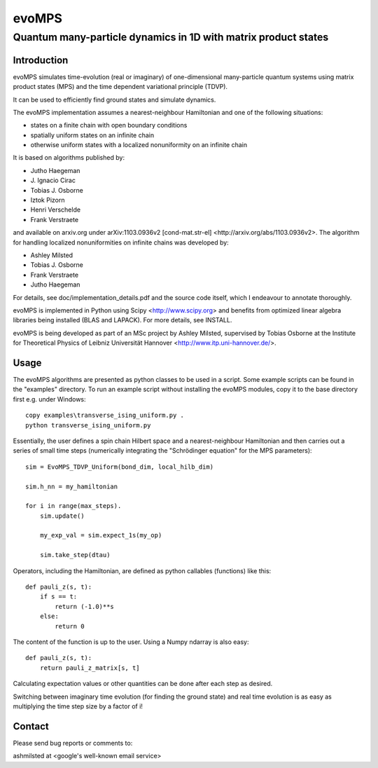 ========
 evoMPS
========
---------------------------------------------------------------
Quantum many-particle dynamics in 1D with matrix product states
---------------------------------------------------------------

Introduction
------------

evoMPS simulates time-evolution (real or imaginary) of one-dimensional 
many-particle quantum systems using matrix product states
(MPS) and the time dependent variational principle (TDVP).

It can be used to efficiently find ground states and simulate dynamics.

The evoMPS implementation assumes a nearest-neighbour Hamiltonian and one of the 
following situations:

* states on a finite chain with open boundary conditions
* spatially uniform states on an infinite chain
* otherwise uniform states with a localized nonuniformity on an infinite chain

It is based on algorithms published by: 

* Jutho Haegeman
* \J. Ignacio Cirac
* Tobias J. Osborne
* Iztok Pizorn
* Henri Verschelde
* Frank Verstraete

and available on arxiv.org under arXiv:1103.0936v2 [cond-mat.str-el]
<http://arxiv.org/abs/1103.0936v2>. The algorithm for handling localized
nonuniformities on infinite chains was developed by:

* Ashley Milsted
* Tobias J. Osborne
* Frank Verstraete
* Jutho Haegeman

For details, see doc/implementation_details.pdf and the source code itself,
which I endeavour to annotate thoroughly.

evoMPS is implemented in Python using Scipy <http://www.scipy.org> and
benefits from optimized linear algebra libraries being installed (BLAS and LAPACK).
For more details, see INSTALL.

evoMPS is being developed as part of an MSc project by Ashley Milsted,
supervised by Tobias Osborne at the Institute for Theoretical Physics of
Leibniz Universität Hannover <http://www.itp.uni-hannover.de/>.

Usage
-----

The evoMPS algorithms are presented as python classes to be used in a script.
Some example scripts can be found in the "examples" directory.
To run an example script without installing the evoMPS modules, copy it to the base 
directory first e.g. under Windows::
    
    copy examples\transverse_ising_uniform.py .
    python transverse_ising_uniform.py

Essentially, the user defines a spin chain Hilbert space
and a nearest-neighbour Hamiltonian and then carries out a series of small 
time steps (numerically integrating the "Schrödinger equation" for the MPS parameters)::

    sim = EvoMPS_TDVP_Uniform(bond_dim, local_hilb_dim)
    
    sim.h_nn = my_hamiltonian
    
    for i in range(max_steps).
        sim.update()
        
        my_exp_val = sim.expect_1s(my_op)
        
        sim.take_step(dtau)

Operators, including the Hamiltonian, are defined as python callables (functions)
like this::

    def pauli_z(s, t):
        if s == t:
            return (-1.0)**s
        else:
            return 0

The content of the function is up to the user. Using a Numpy ndarray is also easy::

    def pauli_z(s, t):
        return pauli_z_matrix[s, t]

Calculating expectation values or other quantities can be done after each step as desired.

Switching between imaginary time evolution (for finding the ground state)
and real time evolution is as easy as multiplying the time step size by a factor of i!


Contact
-------

Please send bug reports or comments to:

ashmilsted at <google's well-known email service>
